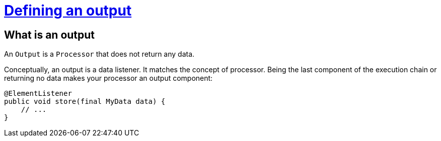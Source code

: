 = xref:component-output.adoc[Defining an output]
:page-partial:

== What is an output

An `Output` is a `Processor` that does not return any data.

Conceptually, an output is a data listener. It matches the concept of processor. Being the last component of the execution chain or returning no data makes your processor an output component:

[source,java,indent=0,subs="verbatim,quotes,attributes"]
----
@ElementListener
public void store(final MyData data) {
    // ...
}
----
